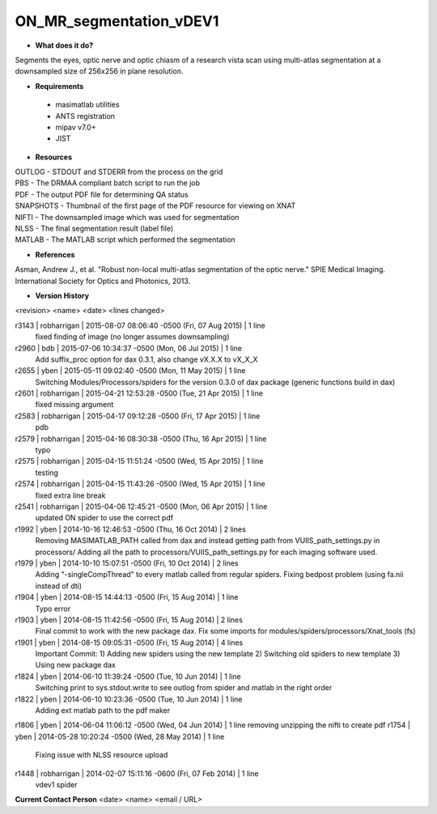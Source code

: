 ON_MR_segmentation_vDEV1
========================

* **What does it do?**
Segments the eyes, optic nerve and optic chiasm of a research vista scan using multi-atlas segmentation at a downsampled size of 256x256 in plane resolution. 

* **Requirements**
 * masimatlab utilities
 * ANTS registration
 * mipav v7.0+
 * JIST

* **Resources**
| OUTLOG - STDOUT and STDERR from the process on the grid
| PBS - The DRMAA compliant batch script to run the job
| PDF - The output PDF file for determining QA status
| SNAPSHOTS - Thumbnail of the first page of the PDF resource for viewing on XNAT
| NIFTI - The downsampled image which was used for segmentation
| NLSS - The final segmentation result (label file)
| MATLAB - The MATLAB script which performed the segmentation

* **References**
Asman, Andrew J., et al. "Robust non-local multi-atlas segmentation of the optic nerve." SPIE Medical Imaging. International Society for Optics and Photonics, 2013.

* **Version History**
<revision> <name> <date> <lines changed>

r3143 | robharrigan | 2015-08-07 08:06:40 -0500 (Fri, 07 Aug 2015) | 1 line
	fixed finding of image (no longer assumes downsampling)
r2960 | bdb | 2015-07-06 10:34:37 -0500 (Mon, 06 Jul 2015) | 1 line
	Add suffix_proc option for dax 0.3.1, also change vX.X.X to vX_X_X
r2655 | yben | 2015-05-11 09:02:40 -0500 (Mon, 11 May 2015) | 1 line
	Switching Modules/Processors/spiders for the version 0.3.0 of dax package (generic functions build in dax)
r2601 | robharrigan | 2015-04-21 12:53:28 -0500 (Tue, 21 Apr 2015) | 1 line
	fixed missing argument
r2583 | robharrigan | 2015-04-17 09:12:28 -0500 (Fri, 17 Apr 2015) | 1 line
	pdb
r2579 | robharrigan | 2015-04-16 08:30:38 -0500 (Thu, 16 Apr 2015) | 1 line
	typo
r2575 | robharrigan | 2015-04-15 11:51:24 -0500 (Wed, 15 Apr 2015) | 1 line
	testing
r2574 | robharrigan | 2015-04-15 11:43:26 -0500 (Wed, 15 Apr 2015) | 1 line
	fixed extra line break
r2541 | robharrigan | 2015-04-06 12:45:21 -0500 (Mon, 06 Apr 2015) | 1 line
	updated ON spider to use the correct pdf
r1992 | yben | 2014-10-16 12:46:53 -0500 (Thu, 16 Oct 2014) | 2 lines
	Removing MASIMATLAB_PATH called from dax and instead getting path from VUIIS_path_settings.py in processors/
	Adding all the path to processors/VUIIS_path_settings.py for each imaging software used.
r1979 | yben | 2014-10-10 15:07:51 -0500 (Fri, 10 Oct 2014) | 2 lines
	Adding "-singleCompThread" to every matlab called from regular spiders.
	Fixing bedpost problem (using fa.nii instead of dti)
r1904 | yben | 2014-08-15 14:44:13 -0500 (Fri, 15 Aug 2014) | 1 line
	Typo error
r1903 | yben | 2014-08-15 11:42:56 -0500 (Fri, 15 Aug 2014) | 2 lines
	Final commit to work with the new package dax.
	Fix some imports for modules/spiders/processors/Xnat_tools (fs)
r1901 | yben | 2014-08-15 09:05:31 -0500 (Fri, 15 Aug 2014) | 4 lines
	Important Commit:
	1) Adding new spiders using the new template
	2) Switching old spiders to new template
	3) Using new package dax
r1824 | yben | 2014-06-10 11:39:24 -0500 (Tue, 10 Jun 2014) | 1 line
	Switching print to sys.stdout.write to see outlog from spider and matlab in the right order
r1822 | yben | 2014-06-10 10:23:36 -0500 (Tue, 10 Jun 2014) | 1 line
	Adding ext matlab path to the pdf maker
r1806 | yben | 2014-06-04 11:06:12 -0500 (Wed, 04 Jun 2014) | 1 line
removing unzipping the nifti to create pdf
r1754 | yben | 2014-05-28 10:20:24 -0500 (Wed, 28 May 2014) | 1 line
	Fixing issue with NLSS resource upload
r1448 | robharrigan | 2014-02-07 15:11:16 -0600 (Fri, 07 Feb 2014) | 1 line
	vdev1 spider

**Current Contact Person**
<date> <name> <email / URL> 

	
	

